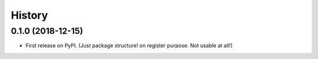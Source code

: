 =======
History
=======

0.1.0 (2018-12-15)
------------------

* First release on PyPI. (Just package structure! on register purpose. Not usable at all!)
